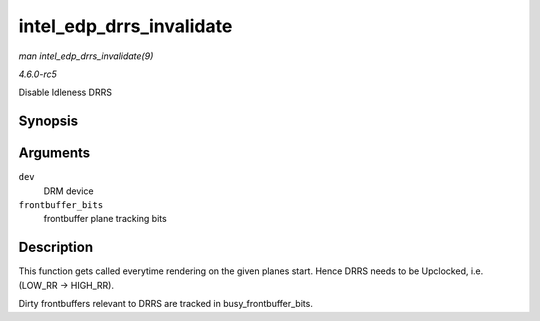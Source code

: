 .. -*- coding: utf-8; mode: rst -*-

.. _API-intel-edp-drrs-invalidate:

=========================
intel_edp_drrs_invalidate
=========================

*man intel_edp_drrs_invalidate(9)*

*4.6.0-rc5*

Disable Idleness DRRS


Synopsis
========

.. c:function:: void intel_edp_drrs_invalidate( struct drm_device * dev, unsigned frontbuffer_bits )

Arguments
=========

``dev``
    DRM device

``frontbuffer_bits``
    frontbuffer plane tracking bits


Description
===========

This function gets called everytime rendering on the given planes start.
Hence DRRS needs to be Upclocked, i.e. (LOW_RR -> HIGH_RR).

Dirty frontbuffers relevant to DRRS are tracked in
busy_frontbuffer_bits.


.. ------------------------------------------------------------------------------
.. This file was automatically converted from DocBook-XML with the dbxml
.. library (https://github.com/return42/sphkerneldoc). The origin XML comes
.. from the linux kernel, refer to:
..
.. * https://github.com/torvalds/linux/tree/master/Documentation/DocBook
.. ------------------------------------------------------------------------------
